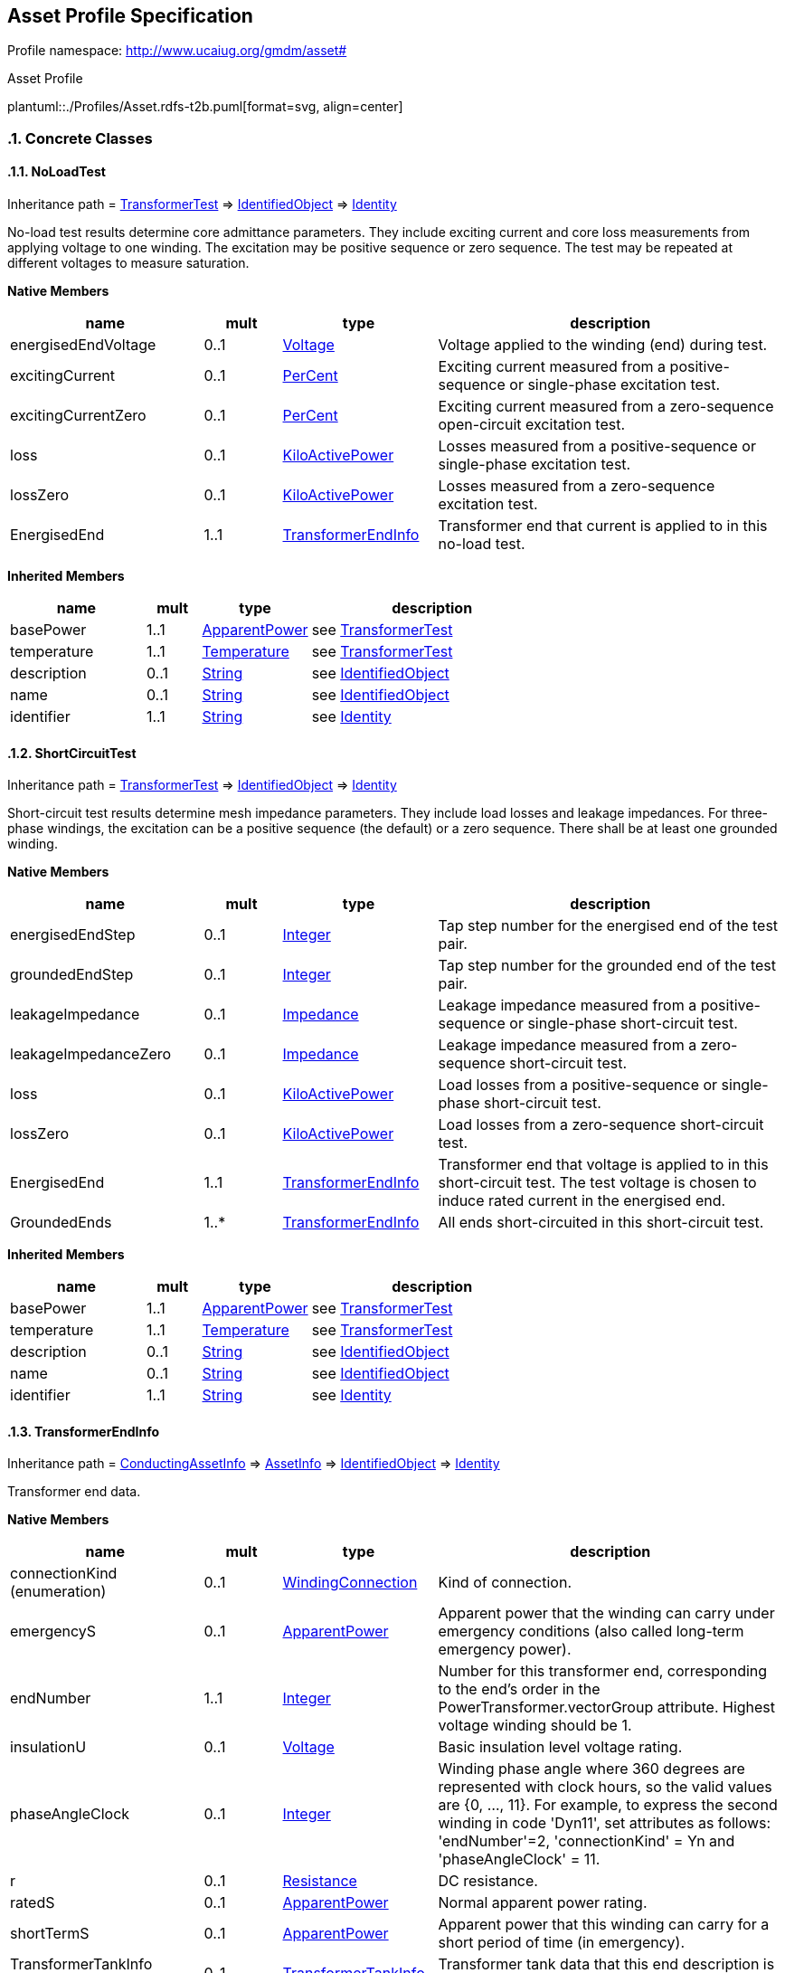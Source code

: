 
== Asset Profile Specification

// Settings:
:doctype: inline
:reproducible:
:icons: font
:sectnums:
:sectnumlevels: 4
:xrefstyle: short

Profile namespace: http://www.ucaiug.org/gmdm/asset#

.Asset Profile
plantuml::./Profiles/Asset.rdfs-t2b.puml[format=svg, align=center]


=== Concrete Classes

[[Asset-NoLoadTest]]
==== NoLoadTest

Inheritance path = <<Asset-TransformerTest,TransformerTest>> => <<Asset-IdentifiedObject,IdentifiedObject>> => <<Asset-Identity,Identity>>

:NoLoadTest:
No-load test results determine core admittance parameters. They include exciting current and core loss measurements from applying voltage to one winding. The excitation may be positive sequence or zero sequence. The test may be repeated at different voltages to measure saturation.


*Native Members*

[%header,width="100%",cols="25%,^10%,20%,45%a"]
|===
|name |mult |type |description
|energisedEndVoltage
|0..1
|<<Asset-Voltage,Voltage>>
|
Voltage applied to the winding (end) during test.

|excitingCurrent
|0..1
|<<Asset-PerCent,PerCent>>
|
Exciting current measured from a positive-sequence or single-phase excitation test.

|excitingCurrentZero
|0..1
|<<Asset-PerCent,PerCent>>
|
Exciting current measured from a zero-sequence open-circuit excitation test.

|loss
|0..1
|<<Asset-KiloActivePower,KiloActivePower>>
|
Losses measured from a positive-sequence or single-phase excitation test.

|lossZero
|0..1
|<<Asset-KiloActivePower,KiloActivePower>>
|
Losses measured from a zero-sequence excitation test.

|EnergisedEnd
|1..1
|<<Asset-TransformerEndInfo,TransformerEndInfo>>
|
Transformer end that current is applied to in this no-load test.

|===

*Inherited Members*

[%header,width="100%",cols="25%,^10%,20%,45%a"]
|===
|name |mult |type |description
|basePower
|1..1
|<<Asset-ApparentPower,ApparentPower>>
|see <<Asset-TransformerTest,TransformerTest>>
|temperature
|1..1
|<<Asset-Temperature,Temperature>>
|see <<Asset-TransformerTest,TransformerTest>>
|description
|0..1
|<<Asset-String,String>>
|see <<Asset-IdentifiedObject,IdentifiedObject>>
|name
|0..1
|<<Asset-String,String>>
|see <<Asset-IdentifiedObject,IdentifiedObject>>
|identifier
|1..1
|<<Asset-String,String>>
|see <<Asset-Identity,Identity>>
|===
:!NoLoadTest:

[[Asset-ShortCircuitTest]]
==== ShortCircuitTest

Inheritance path = <<Asset-TransformerTest,TransformerTest>> => <<Asset-IdentifiedObject,IdentifiedObject>> => <<Asset-Identity,Identity>>

:ShortCircuitTest:
Short-circuit test results determine mesh impedance parameters. They include load losses and leakage impedances. For three-phase windings, the excitation can be a positive sequence (the default) or a zero sequence. There shall be at least one grounded winding.


*Native Members*

[%header,width="100%",cols="25%,^10%,20%,45%a"]
|===
|name |mult |type |description
|energisedEndStep
|0..1
|<<Asset-Integer,Integer>>
|
Tap step number for the energised end of the test pair.

|groundedEndStep
|0..1
|<<Asset-Integer,Integer>>
|
Tap step number for the grounded end of the test pair.

|leakageImpedance
|0..1
|<<Asset-Impedance,Impedance>>
|
Leakage impedance measured from a positive-sequence or single-phase short-circuit test.

|leakageImpedanceZero
|0..1
|<<Asset-Impedance,Impedance>>
|
Leakage impedance measured from a zero-sequence short-circuit test.

|loss
|0..1
|<<Asset-KiloActivePower,KiloActivePower>>
|
Load losses from a positive-sequence or single-phase short-circuit test.

|lossZero
|0..1
|<<Asset-KiloActivePower,KiloActivePower>>
|
Load losses from a zero-sequence short-circuit test.

|EnergisedEnd
|1..1
|<<Asset-TransformerEndInfo,TransformerEndInfo>>
|
Transformer end that voltage is applied to in this short-circuit test. The test voltage is chosen to induce rated current in the energised end.

|GroundedEnds
|1..*
|<<Asset-TransformerEndInfo,TransformerEndInfo>>
|
All ends short-circuited in this short-circuit test.

|===

*Inherited Members*

[%header,width="100%",cols="25%,^10%,20%,45%a"]
|===
|name |mult |type |description
|basePower
|1..1
|<<Asset-ApparentPower,ApparentPower>>
|see <<Asset-TransformerTest,TransformerTest>>
|temperature
|1..1
|<<Asset-Temperature,Temperature>>
|see <<Asset-TransformerTest,TransformerTest>>
|description
|0..1
|<<Asset-String,String>>
|see <<Asset-IdentifiedObject,IdentifiedObject>>
|name
|0..1
|<<Asset-String,String>>
|see <<Asset-IdentifiedObject,IdentifiedObject>>
|identifier
|1..1
|<<Asset-String,String>>
|see <<Asset-Identity,Identity>>
|===
:!ShortCircuitTest:

[[Asset-TransformerEndInfo]]
==== TransformerEndInfo

Inheritance path = <<Asset-ConductingAssetInfo,ConductingAssetInfo>> => <<Asset-AssetInfo,AssetInfo>> => <<Asset-IdentifiedObject,IdentifiedObject>> => <<Asset-Identity,Identity>>

:TransformerEndInfo:
Transformer end data.


*Native Members*

[%header,width="100%",cols="25%,^10%,20%,45%a"]
|===
|name |mult |type |description
|connectionKind (enumeration)
|0..1
|<<Asset-WindingConnection,WindingConnection>>
|
Kind of connection.

|emergencyS
|0..1
|<<Asset-ApparentPower,ApparentPower>>
|
Apparent power that the winding can carry under emergency conditions (also called long-term emergency power).

|endNumber
|1..1
|<<Asset-Integer,Integer>>
|
Number for this transformer end, corresponding to the end's order in the PowerTransformer.vectorGroup attribute. Highest voltage winding should be 1.

|insulationU
|0..1
|<<Asset-Voltage,Voltage>>
|
Basic insulation level voltage rating.

|phaseAngleClock
|0..1
|<<Asset-Integer,Integer>>
|
Winding phase angle where 360 degrees are represented with clock hours, so the valid values are {0, ..., 11}. For example, to express the second winding in code 'Dyn11', set attributes as follows: 'endNumber'=2, 'connectionKind' = Yn and 'phaseAngleClock' = 11.

|r
|0..1
|<<Asset-Resistance,Resistance>>
|
DC resistance.

|ratedS
|0..1
|<<Asset-ApparentPower,ApparentPower>>
|
Normal apparent power rating.

|shortTermS
|0..1
|<<Asset-ApparentPower,ApparentPower>>
|
Apparent power that this winding can carry for a short period of time (in emergency).

|TransformerTankInfo (ShadowExtension, gmdm)
|0..1
|<<Asset-TransformerTankInfo,TransformerTankInfo>>
|
Transformer tank data that this end description is part of.

|===

*Inherited Members*

[%header,width="100%",cols="25%,^10%,20%,45%a"]
|===
|name |mult |type |description
|ratedVoltage
|0..1
|<<Asset-Voltage,Voltage>>
|see <<Asset-ConductingAssetInfo,ConductingAssetInfo>>
|description
|0..1
|<<Asset-String,String>>
|see <<Asset-IdentifiedObject,IdentifiedObject>>
|name
|0..1
|<<Asset-String,String>>
|see <<Asset-IdentifiedObject,IdentifiedObject>>
|identifier
|1..1
|<<Asset-String,String>>
|see <<Asset-Identity,Identity>>
|===
:!TransformerEndInfo:

[[Asset-TransformerTank]]
==== (Description) TransformerTank

Inheritance path = <<Asset-Equipment,Equipment>> => <<Asset-PowerSystemResource,PowerSystemResource>> => <<Asset-IdentifiedObject,IdentifiedObject>> => <<Asset-Identity,Identity>>

ifdef::Asset-description-profile[]
This class is tagged in this profile with the 'Description' tag. To refer to the full definition of this class as defined in the profile this one depends on visit <<{Asset-description-profile}-TransformerTank,TransformerTank>>.
endif::Asset-description-profile[]

:TransformerTank:
An assembly of two or more coupled windings that transform electrical power between voltage levels. These windings are bound on a common core and placed in the same tank. Transformer tank can be used to model both single-phase and 3-phase transformers.


*Native Members*

[%header,width="100%",cols="25%,^10%,20%,45%a"]
|===
|name |mult |type |description
|[extension]#TransformerTankInfo (ShadowExtension, gmdm)#
|0..1
|<<Asset-TransformerTankInfo,TransformerTankInfo>>
|
|===

*Inherited Members*

[%header,width="100%",cols="25%,^10%,20%,45%a"]
|===
|name |mult |type |description
|description
|0..1
|<<Asset-String,String>>
|see <<Asset-IdentifiedObject,IdentifiedObject>>
|name
|0..1
|<<Asset-String,String>>
|see <<Asset-IdentifiedObject,IdentifiedObject>>
|identifier
|1..1
|<<Asset-String,String>>
|see <<Asset-Identity,Identity>>
|===
:!TransformerTank:

[[Asset-TransformerTankInfo]]
==== TransformerTankInfo

Inheritance path = <<Asset-AssetInfo,AssetInfo>> => <<Asset-IdentifiedObject,IdentifiedObject>> => <<Asset-Identity,Identity>>

:TransformerTankInfo:
Set of transformer tank data, from an equipment library.


*Inherited Members*

[%header,width="100%",cols="25%,^10%,20%,45%a"]
|===
|name |mult |type |description
|description
|0..1
|<<Asset-String,String>>
|see <<Asset-IdentifiedObject,IdentifiedObject>>
|name
|0..1
|<<Asset-String,String>>
|see <<Asset-IdentifiedObject,IdentifiedObject>>
|identifier
|1..1
|<<Asset-String,String>>
|see <<Asset-Identity,Identity>>
|===
:!TransformerTankInfo:


=== Abstract Classes

[[Asset-AssetInfo]]
==== AssetInfo

Inheritance path = <<Asset-IdentifiedObject,IdentifiedObject>> => <<Asset-Identity,Identity>>

:AssetInfo:
Set of attributes of an asset, representing typical datasheet information of a physical device that can be instantiated and shared in different data exchange contexts:

- as attributes of an asset instance (installed or in stock)

- as attributes of an asset model (product by a manufacturer)

- as attributes of a type asset (generic type of an asset as used in designs/extension planning).


*Inherited Members*

[%header,width="100%",cols="25%,^10%,20%,45%a"]
|===
|name |mult |type |description
|description
|0..1
|<<Asset-String,String>>
|see <<Asset-IdentifiedObject,IdentifiedObject>>
|name
|0..1
|<<Asset-String,String>>
|see <<Asset-IdentifiedObject,IdentifiedObject>>
|identifier
|1..1
|<<Asset-String,String>>
|see <<Asset-Identity,Identity>>
|===
:!AssetInfo:

[[Asset-ConductingAssetInfo]]
==== ConductingAssetInfo

Inheritance path = <<Asset-AssetInfo,AssetInfo>> => <<Asset-IdentifiedObject,IdentifiedObject>> => <<Asset-Identity,Identity>>

:ConductingAssetInfo:
Generic information for conducting asset


*Native Members*

[%header,width="100%",cols="25%,^10%,20%,45%a"]
|===
|name |mult |type |description
|ratedVoltage
|0..1
|<<Asset-Voltage,Voltage>>
|
Rated voltage.

|===

*Inherited Members*

[%header,width="100%",cols="25%,^10%,20%,45%a"]
|===
|name |mult |type |description
|description
|0..1
|<<Asset-String,String>>
|see <<Asset-IdentifiedObject,IdentifiedObject>>
|name
|0..1
|<<Asset-String,String>>
|see <<Asset-IdentifiedObject,IdentifiedObject>>
|identifier
|1..1
|<<Asset-String,String>>
|see <<Asset-Identity,Identity>>
|===
:!ConductingAssetInfo:

[[Asset-Equipment]]
==== Equipment

Inheritance path = <<Asset-PowerSystemResource,PowerSystemResource>> => <<Asset-IdentifiedObject,IdentifiedObject>> => <<Asset-Identity,Identity>>

:Equipment:
The parts of a power system that are physical devices, electronic or mechanical.


*Inherited Members*

[%header,width="100%",cols="25%,^10%,20%,45%a"]
|===
|name |mult |type |description
|description
|0..1
|<<Asset-String,String>>
|see <<Asset-IdentifiedObject,IdentifiedObject>>
|name
|0..1
|<<Asset-String,String>>
|see <<Asset-IdentifiedObject,IdentifiedObject>>
|identifier
|1..1
|<<Asset-String,String>>
|see <<Asset-Identity,Identity>>
|===
:!Equipment:

[[Asset-IdentifiedObject]]
==== IdentifiedObject

Inheritance path = <<Asset-Identity,Identity>>

:IdentifiedObject:
This is a class that provides common identification for all classes needing identification and naming attributes.


*Native Members*

[%header,width="100%",cols="25%,^10%,20%,45%a"]
|===
|name |mult |type |description
|description
|0..1
|<<Asset-String,String>>
|
The description is a free human readable text describing or naming the object. It may be non unique and may not correlate to a naming hierarchy.

|name
|0..1
|<<Asset-String,String>>
|
The name is any free human readable and possibly non unique text naming the object.

|===

*Inherited Members*

[%header,width="100%",cols="25%,^10%,20%,45%a"]
|===
|name |mult |type |description
|identifier
|1..1
|<<Asset-String,String>>
|see <<Asset-Identity,Identity>>
|===
:!IdentifiedObject:

[[Asset-Identity]]
==== Identity


:Identity:
This is a root class to provide common identification for all classes. IdentifiedObject and any class to be exchanged with RDF XML now inherits from Identity. mRID is superseded by Identity.identifier, which is typed to be a UUID.


*Native Members*

[%header,width="100%",cols="25%,^10%,20%,45%a"]
|===
|name |mult |type |description
|identifier
|1..1
|<<Asset-String,String>>
|
A universally unique object identifier. Used to uniquely identify persistent objects between CIM messages.

|===
:!Identity:

[[Asset-PowerSystemResource]]
==== PowerSystemResource

Inheritance path = <<Asset-IdentifiedObject,IdentifiedObject>> => <<Asset-Identity,Identity>>

:PowerSystemResource:
A power system resource (PSR) can be an item of equipment such as a switch, an equipment container containing many individual items of equipment such as a substation, or an organisational entity such as sub-control area. Power system resources can have measurements associated.


*Inherited Members*

[%header,width="100%",cols="25%,^10%,20%,45%a"]
|===
|name |mult |type |description
|description
|0..1
|<<Asset-String,String>>
|see <<Asset-IdentifiedObject,IdentifiedObject>>
|name
|0..1
|<<Asset-String,String>>
|see <<Asset-IdentifiedObject,IdentifiedObject>>
|identifier
|1..1
|<<Asset-String,String>>
|see <<Asset-Identity,Identity>>
|===
:!PowerSystemResource:

[[Asset-TransformerTest]]
==== TransformerTest

Inheritance path = <<Asset-IdentifiedObject,IdentifiedObject>> => <<Asset-Identity,Identity>>

:TransformerTest:
Test result for transformer ends, such as short-circuit, open-circuit (excitation) or no-load test.


*Native Members*

[%header,width="100%",cols="25%,^10%,20%,45%a"]
|===
|name |mult |type |description
|basePower
|1..1
|<<Asset-ApparentPower,ApparentPower>>
|
Base power at which the tests are conducted, usually equal to the rateds of one of the involved transformer ends.

|temperature
|1..1
|<<Asset-Temperature,Temperature>>
|
Temperature at which the test is conducted.

|===

*Inherited Members*

[%header,width="100%",cols="25%,^10%,20%,45%a"]
|===
|name |mult |type |description
|description
|0..1
|<<Asset-String,String>>
|see <<Asset-IdentifiedObject,IdentifiedObject>>
|name
|0..1
|<<Asset-String,String>>
|see <<Asset-IdentifiedObject,IdentifiedObject>>
|identifier
|1..1
|<<Asset-String,String>>
|see <<Asset-Identity,Identity>>
|===
:!TransformerTest:


=== Enumerations

[[Asset-PhaseCountKind]]
==== PhaseCountKind

Number of phases supported by a device.


[%header,width="100%",cols="25%,75%a"]
|===
|name |description

|other
|

|singlePhase
|

|threePhase
|
|===
[[Asset-WindingConnection]]
==== WindingConnection

Winding connection type.


[%header,width="100%",cols="25%,75%a"]
|===
|name |description

|A
|

|D
|

|I
|

|Y
|

|Yn
|

|Z
|

|Zn
|
|===

=== Datatypes

[[Asset-ApparentPower]]
==== ApparentPower

Product of the RMS value of the voltage and the RMS value of the current.


XSD type: float

[[Asset-Impedance]]
==== Impedance

Ratio of voltage to current.


XSD type: float

[[Asset-KiloActivePower]]
==== KiloActivePower

Active power in kilowatts.


XSD type: float

[[Asset-PerCent]]
==== PerCent

Percentage on a defined base. For example, specify as 100 to indicate at the defined base.


XSD type: float

[[Asset-Resistance]]
==== Resistance

Resistance (real part of impedance).


XSD type: float

[[Asset-Temperature]]
==== Temperature

Value of temperature in degrees Celsius.


XSD type: float

[[Asset-Voltage]]
==== Voltage

Electrical voltage, can be both AC and DC.


XSD type: float


=== Primitive Types

[[Asset-Integer]]
==== Integer

An integer number. The range is unspecified and not limited.http://langdale.com.au/2005/UML#primitive

XSD type: integer

[[Asset-String]]
==== String

A string consisting of a sequence of characters. The character encoding is UTF-8. The string length is unspecified and unlimited.http://langdale.com.au/2005/UML#primitive

XSD type: string


